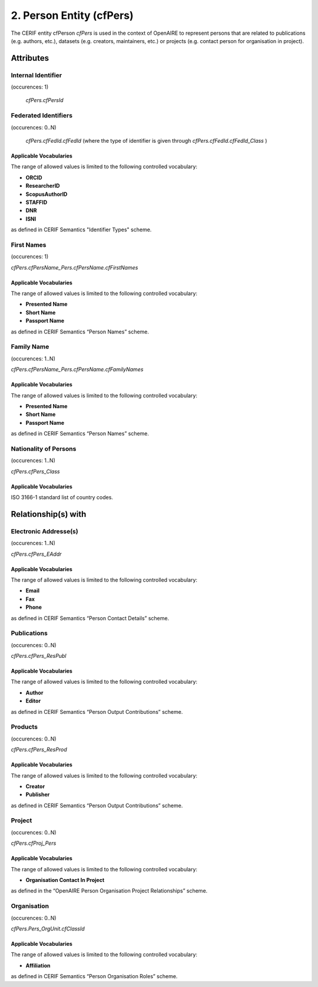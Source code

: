 .. _c:personentity:

2. Person Entity (cfPers)
=========================

The CERIF entity cfPerson *cfPers* is used in the context of OpenAIRE to represent persons that are related to publications (e.g. authors, etc.), datasets (e.g. creators, maintainers, etc.) or projects (e.g. contact person for organisation in project).

Attributes
----------

Internal Identifier
^^^^^^^^^^^^^^^^^^^

(occurences: 1)

 *cfPers.cfPersId*

Federated Identifiers
^^^^^^^^^^^^^^^^^^^^^

(occurences: 0..N)

 *cfPers.cfFedId.cfFedId*
 (where the type of identifier is given through
 *cfPers.cfFedId.cfFedId_Class* )

Applicable Vocabularies
"""""""""""""""""""""""

The range of allowed values is limited to the following controlled vocabulary:

* **ORCID**
* **ResearcherID**
* **ScopusAuthorID**
* **STAFFID**
* **DNR**
* **ISNI**

as defined in CERIF Semantics "Identifier Types" scheme.

First Names 
^^^^^^^^^^^

(occurences: 1)

*cfPers.cfPersName_Pers.cfPersName.cfFirstNames*

Applicable Vocabularies
"""""""""""""""""""""""

The range of allowed values is limited to the following controlled vocabulary:

* **Presented Name**
* **Short Name**
* **Passport Name**

as defined in CERIF Semantics “Person Names” scheme.

Family Name
^^^^^^^^^^^

(occurences: 1..N)

*cfPers.cfPersName_Pers.cfPersName.cfFamilyNames*

Applicable Vocabularies
"""""""""""""""""""""""

The range of allowed values is limited to the following controlled vocabulary:

* **Presented Name**
* **Short Name**
* **Passport Name**

as defined in CERIF Semantics “Person Names” scheme.

Nationality of Persons
^^^^^^^^^^^^^^^^^^^^^^

(occurences: 1..N)

*cfPers.cfPers_Class*

Applicable Vocabularies
"""""""""""""""""""""""

ISO 3166-1 standard list of country codes.

Relationship(s) with
--------------------

Electronic Addresse(s)
^^^^^^^^^^^^^^^^^^^^^^

(occurences: 1..N)

*cfPers.cfPers_EAddr*

Applicable Vocabularies
"""""""""""""""""""""""

The range of allowed values is limited to the following controlled vocabulary:

* **Email**
* **Fax**
* **Phone**

as defined in CERIF Semantics “Person Contact Details” scheme.

Publications
^^^^^^^^^^^^

(occurences: 0..N)

*cfPers.cfPers_ResPubl*

Applicable Vocabularies
"""""""""""""""""""""""

The range of allowed values is limited to the following controlled vocabulary:

* **Author**
* **Editor**

as defined in CERIF Semantics “Person Output Contributions” scheme.

Products 
^^^^^^^^

(occurences: 0..N)

*cfPers.cfPers_ResProd*

Applicable Vocabularies
"""""""""""""""""""""""

The range of allowed values is limited to the following controlled vocabulary:

* **Creator**
* **Publisher**

as defined in CERIF Semantics “Person Output Contributions” scheme.

Project 
^^^^^^^

(occurences: 0..N)

*cfPers.cfProj_Pers*

Applicable Vocabularies
"""""""""""""""""""""""

The range of allowed values is limited to the following controlled vocabulary:

* **Organisation Contact In Project**

as defined in the “OpenAIRE Person Organisation Project Relationships” scheme.

Organisation
^^^^^^^^^^^^

(occurences: 0..N)

*cfPers.Pers_OrgUnit.cfClassId*

Applicable Vocabularies
"""""""""""""""""""""""

The range of allowed values is limited to the following controlled vocabulary:

* **Affiliation**

as defined in CERIF Semantics “Person Organisation Roles” scheme.


